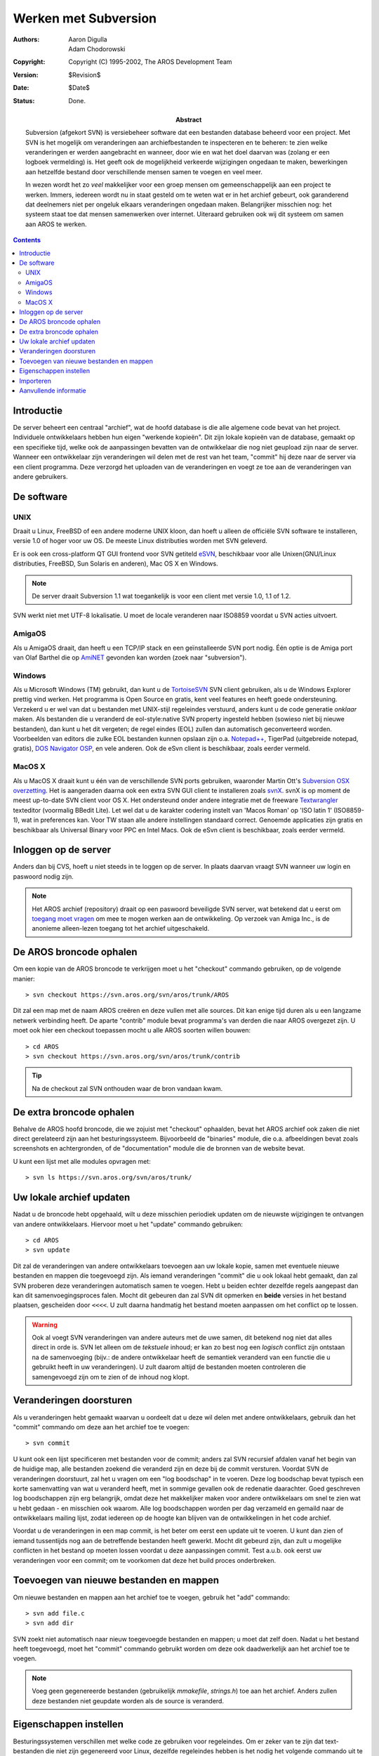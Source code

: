 =====================
Werken met Subversion
=====================

:Authors:   Aaron Digulla, Adam Chodorowski 
:Copyright: Copyright (C) 1995-2002, The AROS Development Team
:Version:   $Revision$
:Date:      $Date$
:Status:    Done.
:Abstract: 
    
    Subversion (afgekort SVN) is versiebeheer software dat een bestanden database 
    beheerd voor een project. Met SVN is het 
    mogelijk om veranderingen aan archiefbestanden te inspecteren en te beheren: 
    te zien welke veranderingen er werden aangebracht en wanneer, door wie en wat het doel 
    daarvan was (zolang er een logboek vermelding) is. 
    Het geeft ook de mogelijkheid verkeerde wijzigingen ongedaan te maken, bewerkingen
    aan hetzelfde bestand door verschillende mensen samen te voegen en veel meer. 
  
    In wezen wordt het zo *veel* makkelijker voor een groep mensen om gemeenschappelijk 
    aan een project te werken. Immers, iedereen wordt nu in staat gesteld om te weten 
    wat er in het archief gebeurt, ook garanderend dat deelnemers niet per ongeluk elkaars 
    veranderingen ongedaan maken. Belangrijker misschien nog: het systeem staat toe dat 
    mensen samenwerken over internet. Uiteraard gebruiken ook wij dit systeem om samen aan 
    AROS te werken.
    

.. Contents::



Introductie
===========

De server beheert een centraal "archief", wat de hoofd database is die alle
algemene code bevat van het project. Individuele ontwikkelaars hebben hun eigen
"werkende kopieën". Dit zijn lokale kopieën van de database, gemaakt op een 
specifieke tijd, welke ook de aanpassingen bevatten van de ontwikkelaar die nog
niet geupload zijn naar de server. Wanneer een ontwikkelaar zijn veranderingen
wil delen met de rest van het team, "commit" hij deze naar de server via een client 
programma. Deze verzorgd het uploaden van de veranderingen
en voegt ze toe aan de veranderingen van andere gebruikers. 



De software
===========

UNIX
----

Draait u Linux, FreeBSD of een andere moderne UNIX kloon, dan hoeft u alleen
de officiële SVN software te installeren, versie 1.0 of hoger voor uw OS. De meeste
Linux distributies worden met SVN geleverd. 

Er is ook een cross-platform QT GUI frontend voor SVN getiteld `eSVN <http://esvn.umputun.com/>`__, 
beschikbaar voor alle Unixen(GNU/Linux distributies, FreeBSD, Sun Solaris en anderen), 
Mac OS X en Windows. 

.. Note:: De server draait Subversion 1.1 wat toegankelijk is voor een client
          met versie 1.0, 1.1 of 1.2.

SVN werkt niet met UTF-8 lokalisatie. U moet de locale veranderen naar ISO8859
voordat u SVN acties uitvoert.


AmigaOS
-------

Als u AmigaOS draait, dan heeft u een TCP/IP stack en een geïnstalleerde SVN port
nodig. Één optie is de Amiga port van Olaf Barthel die op AmiNET__ gevonden kan
worden (zoek naar "subversion").

__ http://main.aminet.net/


Windows
-------

Als u Microsoft Windows (TM) gebruikt, dan kunt u de TortoiseSVN__ SVN client gebruiken,
als u de Windows Explorer prettig vind werken. Het programma is Open Source en gratis, 
kent veel features en heeft goede ondersteuning. Verzekerd u er wel van dat u bestanden
met UNIX-stijl regeleindes verstuurd, anders kunt u de code generatie *onklaar* maken.
Als bestanden die u veranderd de eol-style:native SVN property ingesteld hebben
(sowieso niet bij nieuwe bestanden), dan kunt u het dit vergeten; de regel eindes (EOL) zullen
dan automatisch geconverteerd worden. 
Voorbeelden van editors die zulke EOL bestanden kunnen opslaan 
zijn o.a. `Notepad++ <http://notepad-plus.sourceforge.net>`__, TigerPad 
(uitgebreide notepad, gratis), `DOS Navigator OSP <http://dnosp.com/>`__, en vele anderen.
Ook de eSvn client is beschikbaar, zoals eerder vermeld.

__ http://www.tortoisesvn.net/


MacOS X
-------

Als u MacOS X draait kunt u één van de verschillende SVN ports gebruiken, waaronder
Martin Ott's `Subversion OSX overzetting`__. Het is aangeraden daarna ook een extra SVN GUI client te installeren
zoals `svnX`__. svnX is op moment de meest up-to-date SVN client voor OS X. Het ondersteund
onder andere integratie met de freeware `Textwrangler`__ texteditor (voormalig BBedit Lite).
Let wel dat u de karakter codering instelt van 'Macos Roman' op 'ISO latin 1' (ISO8859-1), wat
in preferences kan. Voor TW staan alle andere instellingen standaard correct. 
Genoemde applicaties zijn gratis en beschikbaar als Universal Binary voor PPC en Intel Macs.
Ook de eSvn client is beschikbaar, zoals eerder vermeld.

__ http://www.codingmonkeys.de/mbo/
__ http://www.lachoseinteractive.net/en/community/subversion/svnx/
__ http://www.barebones.com/products/textwrangler/



Inloggen op de server
=====================

Anders dan bij CVS, hoeft u niet steeds in te loggen op de server. In plaats daarvan
vraagt SVN wanneer uw login en paswoord nodig zijn.

.. Note:: 

    Het AROS archief (repository) draait op een paswoord beveiligde SVN server, wat
    betekend dat u eerst om `toegang moet vragen`__ om mee te mogen werken aan 
    de ontwikkeling. Op verzoek van Amiga Inc., is de anonieme alleen-lezen toegang
    tot het archief uitgeschakeld.
          
__ contribute#joining-the-team



De AROS broncode ophalen
========================

Om een kopie van de AROS broncode te verkrijgen moet u het "checkout" commando gebruiken,
op de volgende manier::

    > svn checkout https://svn.aros.org/svn/aros/trunk/AROS

Dit zal een map met de naam AROS creëren en deze vullen met alle sources. Dit kan
enige tijd duren als u een langzame netwerk verbinding heeft.
De aparte "contrib" module bevat programma's van derden die naar AROS overgezet zijn.
U moet ook hier een checkout toepassen mocht u alle AROS soorten willen bouwen::

    > cd AROS
    > svn checkout https://svn.aros.org/svn/aros/trunk/contrib

.. Tip:: 

    Na de checkout zal SVN onthouden waar de bron vandaan kwam.



De extra broncode ophalen
=========================

Behalve de AROS hoofd broncode, die we zojuist met "checkout" ophaalden, bevat
het AROS archief ook zaken die niet direct gerelateerd zijn aan het besturingssysteem. 
Bijvoorbeeld de "binaries" module, die o.a. afbeeldingen bevat zoals screenshots en
achtergronden, of de "documentation" module die de bronnen van de website bevat. 

U kunt een lijst met alle modules opvragen met::

    > svn ls https://svn.aros.org/svn/aros/trunk/



Uw lokale archief updaten
=========================

Nadat u de broncode hebt opgehaald, wilt u deze misschien periodiek updaten 
om de nieuwste wijzigingen te ontvangen van andere ontwikkelaars. Hiervoor moet 
u het "update" commando gebruiken::

    > cd AROS
    > svn update
    
Dit zal de veranderingen van andere ontwikkelaars toevoegen aan uw lokale
kopie, samen met eventuele nieuwe bestanden en mappen die toegevoegd zijn. 
Als iemand veranderingen "commit" die u ook lokaal hebt gemaakt, dan zal SVN proberen 
deze veranderingen automatisch samen te voegen. Hebt u beiden echter dezelfde regels 
aangepast dan kan dit samenvoegingsproces falen. Mocht dit gebeuren dan zal SVN 
dit opmerken en **beide** versies in het bestand plaatsen, gescheiden door ``<<<<``. 
U zult daarna handmatig het bestand moeten aanpassen om het conflict op te lossen.

.. Warning:: 

    Ook al voegt SVN veranderingen van andere auteurs met de uwe samen, dit betekend
    nog niet dat alles direct in orde is. SVN let alleen om de *tekstuele* inhoud;
    er kan zo best nog een *logisch* conflict zijn ontstaan na de samenvoeging (bijv.: de andere
    ontwikkelaar heeft de semantiek veranderd van een functie die u gebruikt heeft in
    uw veranderingen). U zult daarom altijd de bestanden moeten controleren die samengevoegd zijn
    om te zien of de inhoud nog klopt.



Veranderingen doorsturen
========================

Als u veranderingen hebt gemaakt waarvan u oordeelt dat u deze wil delen met
andere ontwikkelaars, gebruik dan het "commit" commando om deze aan het archief toe
te voegen::

    > svn commit

U kunt ook een lijst specificeren met bestanden voor de commit; anders zal SVN recursief
afdalen vanaf het begin van de huidige map, alle bestanden zoekend die veranderd zijn
en deze bij de commit versturen. Voordat SVN de veranderingen doorstuurt, zal het u vragen
om een "log boodschap" in te voeren. Deze log boodschap bevat typisch een korte samenvatting van
wat u veranderd heeft, met in sommige gevallen ook de redenatie daarachter. Goed geschreven
log boodschappen zijn erg belangrijk, omdat deze het makkelijker maken voor andere ontwikkelaars
om snel te zien wat u hebt gedaan - en misschien ook waarom. Alle log boodschappen worden
per dag verzameld en gemaild naar de ontwikkelaars mailing lijst, zodat iedereen
op de hoogte kan blijven van de ontwikkelingen in het code archief. 

Voordat u de veranderingen in een map commit, is het beter om eerst een update uit
te voeren. U kunt dan zien of iemand tussentijds nog aan de betreffende bestanden
heeft gewerkt. Mocht dit gebeurd zijn, dan zult u mogelijke conflicten in het bestand op moeten
lossen voordat u deze aanpassingen commit. Test a.u.b. ook eerst uw veranderingen voor een commit; 
om te voorkomen dat deze het build proces onderbreken.



Toevoegen van nieuwe bestanden en mappen
========================================

Om nieuwe bestanden en mappen aan het archief toe te voegen, gebruik het "add" commando::

    > svn add file.c
    > svn add dir

SVN zoekt niet automatisch naar nieuw toegevoegde bestanden en mappen; u moet dat zelf doen.
Nadat u het bestand heeft toegevoegd, moet het "commit" commando gebruikt worden
om deze ook daadwerkelijk aan het archief toe te voegen. 

.. Note::

    Voeg geen gegenereerde bestanden (gebruikelijk *mmakefile*, *strings.h*) toe aan 
    het archief. Anders zullen deze bestanden niet geupdate worden als de source is veranderd.



Eigenschappen instellen
=======================

Besturingssystemen verschillen met welke code ze gebruiken voor regeleindes. Om er zeker
van te zijn dat text-bestanden die niet zijn gegenereerd voor Linux, dezelfde regeleindes hebben
is het nodig het volgende commando uit te voeren::

    svn propset svn:eol-style native <source.c>

Subversion kan ook speciale sleutelwoorden invoegen in source bestanden. Om dit in te stellen
moet u het volgende commando uitvoeren op het bestand::

    svn propset svn:keywords Author Date Id Revision <main.c>

.. Note::

    U kunt Subversion zodanig configureren dat deze automatisch de eigenschappen instelt
    van bepaalde bestandstypes. Consuleert u hiervoor uw Subversion documentatie.



Importeren
==========

Als u een grote collectie bestanden toevoegt, bijv. de broncode van een bestaande
applicatie, wordt het gebruik van "svn add" snel vervelend. Voor dit soort acties
kunt u daarom beter "svn import" gebruiken. Helaas is het SVN handleiding onderdeel 
over het import commando nogal slecht geschreven; een aanvulling is daarom op zijn
plaats:

1. Zet de bestanden en mappen die u wilt importeren waar u ook wilt, zolang
   dit **niet** binnen uw lokale werkende kopie is. Het draaien van het "import"
   commando op een map die zich bevind binnen een bestaande lokale SVN kopie
   kan tot enkele heel vreemde resultaten leiden; beter dus om zulke problemen
   te ontwijken.

2. Ga naar de map die de bestanden bevat die u wilt importeren:: 

       > cd map-1.2.3

3. Importeer de bestanden met het "svn import" commando::

       > svn import -m <logMessage> <destinationPath>
       > svn import -m <logboodschap> <doelpad>

   Dit zal recursief alle bestanden naar het archief importeren, vanuit de 
   huidige map en lagere mappen, naar het doelpad en met de log boodschap
   die u opgegeven heeft. In werkelijkheid worden niet *alle* bestanden 
   toegevoegd: SVN zal sommige bestandsnamen negeren, zoals de gebruikelijke
   namen van back-ups en verborgen bestanden, zoals ``#?.bak``,
   ``.#?`` en ``#?~``.

   Desondanks kunt u beter eerst alle bestanden verwijderen die u niet in het
   archief zou willen hebben. Onderbreek SVN overigens niet tijdens een import als
   u ziet dat een verkeerd bestand toegevoegd wordt. Vermeld het en verwijder het
   bestand later zelf.
   
   Als voorbeeld: stel u wilt de SVN 1.1.3 broncode in 
   de "contrib/development/versioning/svn" map importeren::
   
      > cd subversion-1.1.3
      > svn import -m "Begin import van SVN 1.11.12" 
      \ https://svn.aros.org/svn/aros/trunk/contrib/development/versioning/svn



Aanvullende informatie
======================

Aanvullende en gedetailleerdere informatie over SVN kan natuurlijk gevonden worden
in de handleiding en informatie bestanden die meegeleverd worden met SVN zelf.
Ook zijn er veel sites die handige uitleg en gidsen bevatten die misschien nog
wel makkelijker te lezen zijn. De volgende (Engelstalige) pagina's worden aangeraden:

+ `Versie Controle met Subversion (Engels)`_
+ `Subversion Home (Engels)`_

.. _`Versie Controle met Subversion (Engels)`: http://svnbook.red-bean.com/
.. _`Subversion Home (Engels)`:               http://subversion.apache.org/
